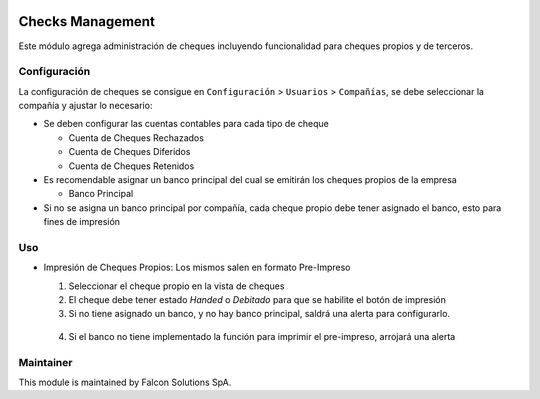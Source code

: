 .. image:: https://img.shields.io/badge/licence-AGPL--3-blue.svg
   :target: http://www.gnu.org/licenses/agpl-3.0-standalone.html
   :alt: License: AGPL-3

Checks Management
=================

Este módulo agrega administración de cheques incluyendo funcionalidad para cheques propios y de terceros.


Configuración
-------------

La configuración de cheques se consigue en ``Configuración`` > ``Usuarios`` >
``Compañías``, se debe seleccionar la compañía y ajustar lo necesario:

* Se deben configurar las cuentas contables para cada tipo de cheque

  - Cuenta de Cheques Rechazados
  - Cuenta de Cheques Diferidos
  - Cuenta de Cheques Retenidos

* Es recomendable asignar un banco principal del cual se emitirán los cheques propios de la empresa

  - Banco Principal

* Si no se asigna un banco principal por compañía, cada cheque propio debe tener asignado el banco, esto para fines de impresión

.. image:: static/src/img/company_conf.png
   :alt: Configuración de Cheques
   :align: center

Uso
---

* Impresión de Cheques Propios: Los mismos salen en formato Pre-Impreso

  .. image:: static/src/img/print_button.png
     :alt: Botón Imprimir
     :align: center

  1. Seleccionar el cheque propio en la vista de cheques
  2. El cheque debe tener estado `Handed` o `Debitado` para que se habilite el botón de impresión
  3. Si no tiene asignado un banco, y no hay banco principal, saldrá una alerta para configurarlo.

    .. image:: static/src/img/company_redirect.png
       :alt: Alerta de Configuración de Banco
       :align: center

  4. Si el banco no tiene implementado la función para imprimir el pre-impreso, arrojará una alerta

    .. image:: static/src/img/bank_not_implemented.png
       :alt: Alerta Banco no implementado
       :align: center

Maintainer
----------

.. image:: http://falconsolutions.cl/wp-content/uploads/2017/02/fs-1.png
   :alt: Falcon Solutions SpA
   :target: http://www.falconsolutions.cl

This module is maintained by Falcon Solutions SpA.
